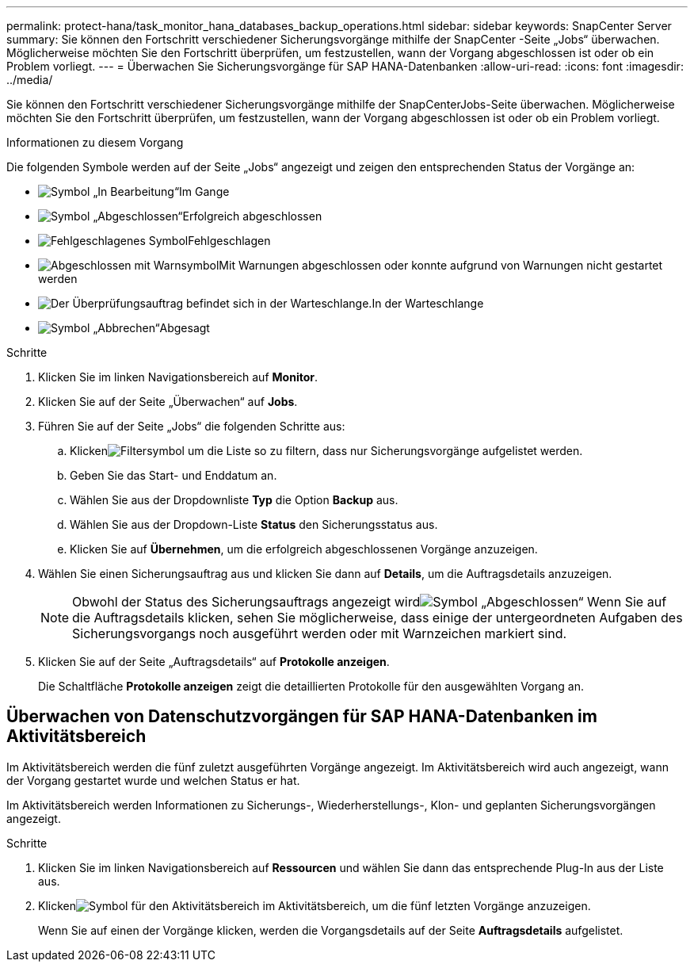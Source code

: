 ---
permalink: protect-hana/task_monitor_hana_databases_backup_operations.html 
sidebar: sidebar 
keywords: SnapCenter Server 
summary: Sie können den Fortschritt verschiedener Sicherungsvorgänge mithilfe der SnapCenter -Seite „Jobs“ überwachen.  Möglicherweise möchten Sie den Fortschritt überprüfen, um festzustellen, wann der Vorgang abgeschlossen ist oder ob ein Problem vorliegt. 
---
= Überwachen Sie Sicherungsvorgänge für SAP HANA-Datenbanken
:allow-uri-read: 
:icons: font
:imagesdir: ../media/


[role="lead"]
Sie können den Fortschritt verschiedener Sicherungsvorgänge mithilfe der SnapCenterJobs-Seite überwachen.  Möglicherweise möchten Sie den Fortschritt überprüfen, um festzustellen, wann der Vorgang abgeschlossen ist oder ob ein Problem vorliegt.

.Informationen zu diesem Vorgang
Die folgenden Symbole werden auf der Seite „Jobs“ angezeigt und zeigen den entsprechenden Status der Vorgänge an:

* image:../media/progress_icon.gif["Symbol „In Bearbeitung“"]Im Gange
* image:../media/success_icon.gif["Symbol „Abgeschlossen“"]Erfolgreich abgeschlossen
* image:../media/failed_icon.gif["Fehlgeschlagenes Symbol"]Fehlgeschlagen
* image:../media/warning_icon.gif["Abgeschlossen mit Warnsymbol"]Mit Warnungen abgeschlossen oder konnte aufgrund von Warnungen nicht gestartet werden
* image:../media/verification_job_in_queue.gif["Der Überprüfungsauftrag befindet sich in der Warteschlange."]In der Warteschlange
* image:../media/cancel_icon.gif["Symbol „Abbrechen“"]Abgesagt


.Schritte
. Klicken Sie im linken Navigationsbereich auf *Monitor*.
. Klicken Sie auf der Seite „Überwachen“ auf *Jobs*.
. Führen Sie auf der Seite „Jobs“ die folgenden Schritte aus:
+
.. Klickenimage:../media/filter_icon.gif["Filtersymbol"] um die Liste so zu filtern, dass nur Sicherungsvorgänge aufgelistet werden.
.. Geben Sie das Start- und Enddatum an.
.. Wählen Sie aus der Dropdownliste *Typ* die Option *Backup* aus.
.. Wählen Sie aus der Dropdown-Liste *Status* den Sicherungsstatus aus.
.. Klicken Sie auf *Übernehmen*, um die erfolgreich abgeschlossenen Vorgänge anzuzeigen.


. Wählen Sie einen Sicherungsauftrag aus und klicken Sie dann auf *Details*, um die Auftragsdetails anzuzeigen.
+

NOTE: Obwohl der Status des Sicherungsauftrags angezeigt wirdimage:../media/success_icon.gif["Symbol „Abgeschlossen“"] Wenn Sie auf die Auftragsdetails klicken, sehen Sie möglicherweise, dass einige der untergeordneten Aufgaben des Sicherungsvorgangs noch ausgeführt werden oder mit Warnzeichen markiert sind.

. Klicken Sie auf der Seite „Auftragsdetails“ auf *Protokolle anzeigen*.
+
Die Schaltfläche *Protokolle anzeigen* zeigt die detaillierten Protokolle für den ausgewählten Vorgang an.





== Überwachen von Datenschutzvorgängen für SAP HANA-Datenbanken im Aktivitätsbereich

Im Aktivitätsbereich werden die fünf zuletzt ausgeführten Vorgänge angezeigt.  Im Aktivitätsbereich wird auch angezeigt, wann der Vorgang gestartet wurde und welchen Status er hat.

Im Aktivitätsbereich werden Informationen zu Sicherungs-, Wiederherstellungs-, Klon- und geplanten Sicherungsvorgängen angezeigt.

.Schritte
. Klicken Sie im linken Navigationsbereich auf *Ressourcen* und wählen Sie dann das entsprechende Plug-In aus der Liste aus.
. Klickenimage:../media/activity_pane_icon.gif["Symbol für den Aktivitätsbereich"] im Aktivitätsbereich, um die fünf letzten Vorgänge anzuzeigen.
+
Wenn Sie auf einen der Vorgänge klicken, werden die Vorgangsdetails auf der Seite *Auftragsdetails* aufgelistet.


